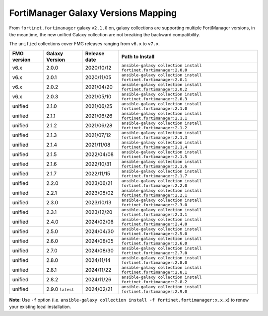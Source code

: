 FortiManager Galaxy Versions Mapping
====================================


From ``fortinet.fortimanager`` galaxy ``v2.1.0`` on,  galaxy collections are supporting multiple FortiManager versions, in the meantime, the new unified
Galaxy collection are not breaking the backward compatibility.

The ``unified`` collections cover FMG releases ranging from ``v6.x`` to ``v7.x``.

+---------------+---------------------+----------------+----------------------------------------------------------------------+
| FMG version   | Galaxy Version      | Release date   | Path to Install                                                      |
+===============+=====================+================+======================================================================+
| v6.x          | 2.0.0               | 2020/10/12     | ``ansible-galaxy collection install fortinet.fortimanager:2.0.0``    |
+---------------+---------------------+----------------+----------------------------------------------------------------------+
| v6.x          | 2.0.1               | 2020/11/05     | ``ansible-galaxy collection install fortinet.fortimanager:2.0.1``    |
+---------------+---------------------+----------------+----------------------------------------------------------------------+
| v6.x          | 2.0.2               | 2021/04/20     | ``ansible-galaxy collection install fortinet.fortimanager:2.0.2``    |
+---------------+---------------------+----------------+----------------------------------------------------------------------+
| v6.x          | 2.0.3               | 2021/05/10     | ``ansible-galaxy collection install fortinet.fortimanager:2.0.3``    |
+---------------+---------------------+----------------+----------------------------------------------------------------------+
| unified       | 2.1.0               | 2021/06/25     | ``ansible-galaxy collection install fortinet.fortimanager:2.1.0``    |
+---------------+---------------------+----------------+----------------------------------------------------------------------+
| unified       | 2.1.1               | 2021/06/26     | ``ansible-galaxy collection install fortinet.fortimanager:2.1.1``    |
+---------------+---------------------+----------------+----------------------------------------------------------------------+
| unified       | 2.1.2               | 2021/06/28     | ``ansible-galaxy collection install fortinet.fortimanager:2.1.2``    |
+---------------+---------------------+----------------+----------------------------------------------------------------------+
| unified       | 2.1.3               | 2021/07/12     | ``ansible-galaxy collection install fortinet.fortimanager:2.1.3``    |
+---------------+---------------------+----------------+----------------------------------------------------------------------+
| unified       | 2.1.4               | 2021/11/08     | ``ansible-galaxy collection install fortinet.fortimanager:2.1.4``    |
+---------------+---------------------+----------------+----------------------------------------------------------------------+
| unified       | 2.1.5               | 2022/04/08     | ``ansible-galaxy collection install fortinet.fortimanager:2.1.5``    |
+---------------+---------------------+----------------+----------------------------------------------------------------------+
| unified       | 2.1.6               | 2022/10/31     | ``ansible-galaxy collection install fortinet.fortimanager:2.1.6``    |
+---------------+---------------------+----------------+----------------------------------------------------------------------+
| unified       | 2.1.7               | 2022/11/15     | ``ansible-galaxy collection install fortinet.fortimanager:2.1.7``    |
+---------------+---------------------+----------------+----------------------------------------------------------------------+
| unified       | 2.2.0               | 2023/06/21     | ``ansible-galaxy collection install fortinet.fortimanager:2.2.0``    |
+---------------+---------------------+----------------+----------------------------------------------------------------------+
| unified       | 2.2.1               | 2023/08/02     | ``ansible-galaxy collection install fortinet.fortimanager:2.2.1``    |
+---------------+---------------------+----------------+----------------------------------------------------------------------+
| unified       | 2.3.0               | 2023/10/13     | ``ansible-galaxy collection install fortinet.fortimanager:2.3.0``    |
+---------------+---------------------+----------------+----------------------------------------------------------------------+
| unified       | 2.3.1               | 2023/12/20     | ``ansible-galaxy collection install fortinet.fortimanager:2.3.1``    |
+---------------+---------------------+----------------+----------------------------------------------------------------------+
| unified       | 2.4.0               | 2024/02/06     | ``ansible-galaxy collection install fortinet.fortimanager:2.4.0``    |
+---------------+---------------------+----------------+----------------------------------------------------------------------+
| unified       | 2.5.0               | 2024/04/30     | ``ansible-galaxy collection install fortinet.fortimanager:2.5.0``    |
+---------------+---------------------+----------------+----------------------------------------------------------------------+
| unified       | 2.6.0               | 2024/08/05     | ``ansible-galaxy collection install fortinet.fortimanager:2.6.0``    |
+---------------+---------------------+----------------+----------------------------------------------------------------------+
| unified       | 2.7.0               | 2024/08/30     | ``ansible-galaxy collection install fortinet.fortimanager:2.7.0``    |
+---------------+---------------------+----------------+----------------------------------------------------------------------+
| unified       | 2.8.0               | 2024/11/14     | ``ansible-galaxy collection install fortinet.fortimanager:2.8.0``    |
+---------------+---------------------+----------------+----------------------------------------------------------------------+
| unified       | 2.8.1               | 2024/11/22     | ``ansible-galaxy collection install fortinet.fortimanager:2.8.1``    |
+---------------+---------------------+----------------+----------------------------------------------------------------------+
| unified       | 2.8.2               | 2024/11/26     | ``ansible-galaxy collection install fortinet.fortimanager:2.8.2``    |
+---------------+---------------------+----------------+----------------------------------------------------------------------+
| unified       | 2.9.0 ``latest``    | 2024/02/21     | ``ansible-galaxy collection install fortinet.fortimanager:2.9.0``    |
+---------------+---------------------+----------------+----------------------------------------------------------------------+


**Note**: Use ``-f`` option (i.e.
``ansible-galaxy collection install -f fortinet.fortimanager:x.x.x``) to
renew your existing local installation.
